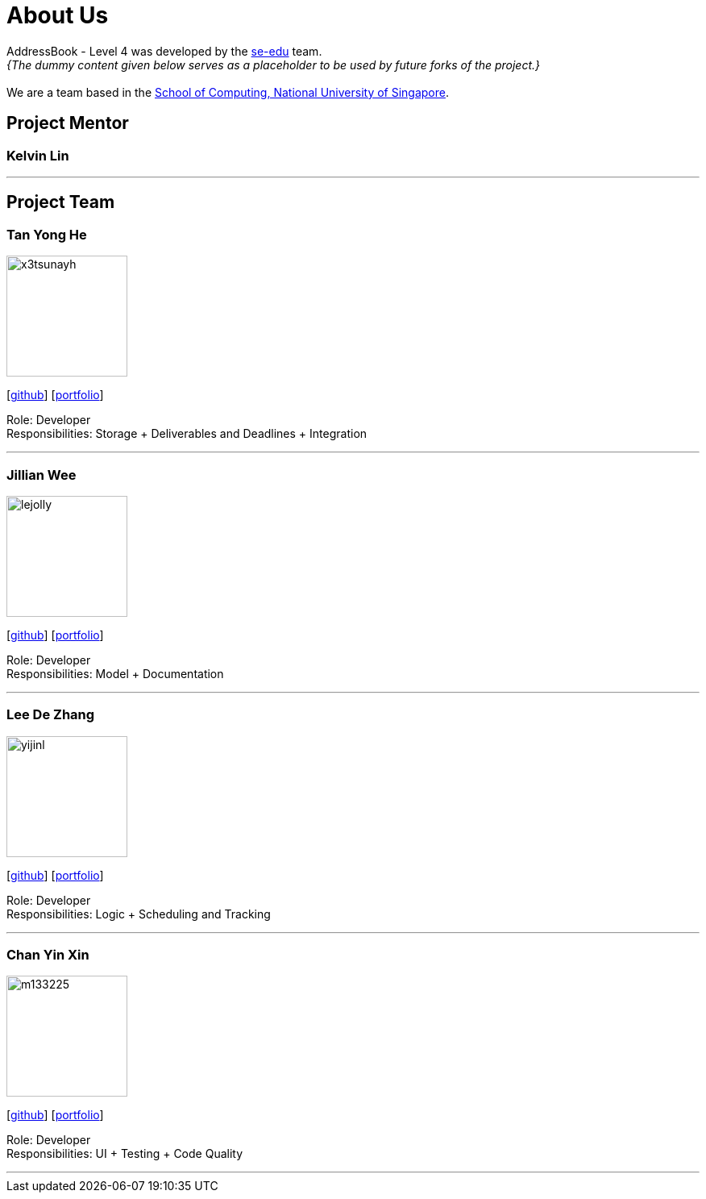 = About Us
:relfileprefix: team/
:imagesDir: images
:stylesDir: stylesheets

AddressBook - Level 4 was developed by the https://se-edu.github.io/docs/Team.html[se-edu] team. +
_{The dummy content given below serves as a placeholder to be used by future forks of the project.}_ +
{empty} +
We are a team based in the http://www.comp.nus.edu.sg[School of Computing, National University of Singapore].

== Project Mentor

=== Kelvin Lin

'''

== Project Team

=== Tan Yong He
image::x3tsunayh.jpg[width="150", align="left"]
{empty}[https://github.com/x3tsunayh[github]] [<<x3tsunayh#, portfolio>>]

Role: Developer +
Responsibilities: Storage + Deliverables and Deadlines + Integration

'''

=== Jillian Wee
image::lejolly.jpg[width="150", align="left"]
{empty}[https://github.com/jill858[github]] [<<jill858#, portfolio>>]

Role: Developer +
Responsibilities: Model + Documentation

'''

=== Lee De Zhang
image::yijinl.jpg[width="150", align="left"]
{empty}[https://github.com/dezhanglee[github]] [<<dezhanglee#, portfolio>>]

Role: Developer +
Responsibilities: Logic + Scheduling and Tracking

'''

=== Chan Yin Xin
image::m133225.jpg[width="150", align="left"]
{empty}[https://github.com/cyx28[github]] [<<CYX28#, portfolio>>]

Role: Developer +
Responsibilities: UI + Testing + Code Quality

'''
